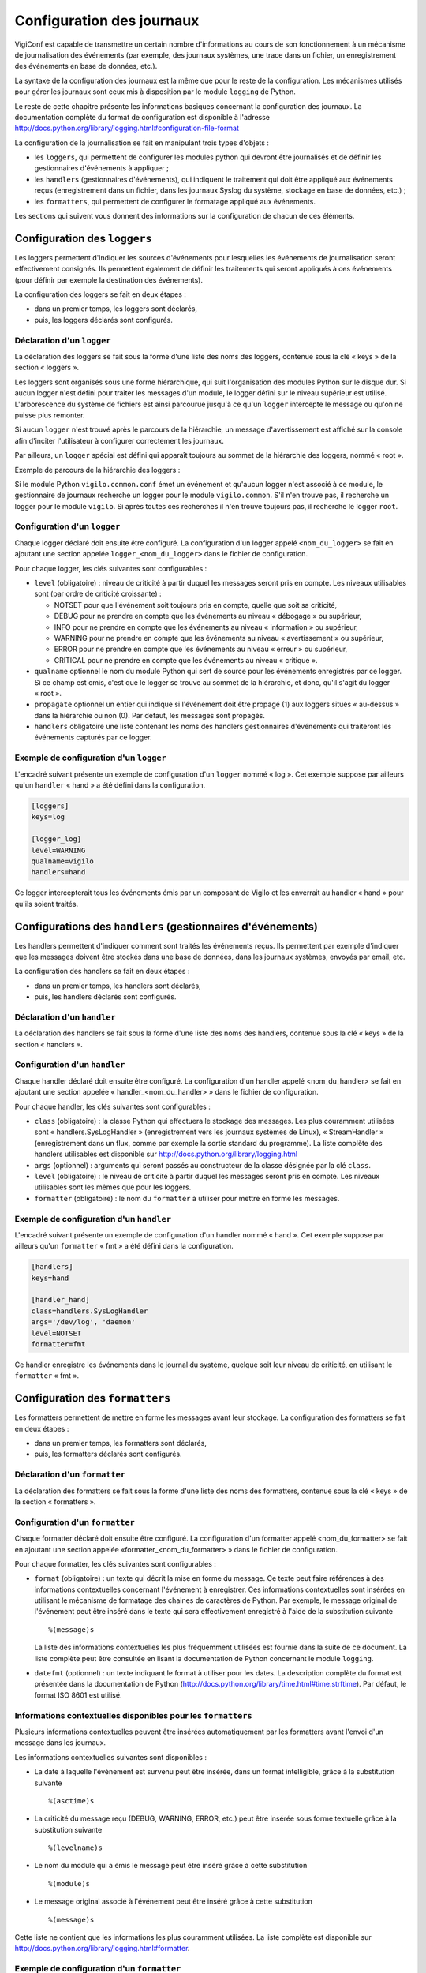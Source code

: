 Configuration des journaux
==========================

VigiConf est capable de transmettre un certain nombre d'informations au cours
de son fonctionnement à un mécanisme de journalisation des événements (par
exemple, des journaux systèmes, une trace dans un fichier, un enregistrement
des événements en base de données, etc.).

La syntaxe de la configuration des journaux est la même que pour le reste
de la configuration. Les mécanismes utilisés pour gérer les journaux sont
ceux mis à disposition par le module ``logging`` de Python.

Le reste de cette chapitre présente les informations basiques concernant
la configuration des journaux.
La documentation complète du format de configuration est disponible à l'adresse
http://docs.python.org/library/logging.html#configuration-file-format

La configuration de la journalisation se fait en manipulant
trois types d'objets :

-   les ``loggers``, qui permettent de configurer les modules python qui devront
    être journalisés et de définir les gestionnaires d'événements à appliquer ;
-   les ``handlers`` (gestionnaires d'événements), qui indiquent le traitement
    qui doit être appliqué aux événements reçus (enregistrement dans un
    fichier, dans les journaux Syslog du système, stockage en base de données,
    etc.) ;
-   les ``formatters``, qui permettent de configurer le formatage appliqué
    aux événements.

Les sections qui suivent vous donnent des informations sur la configuration
de chacun de ces éléments.


Configuration des ``loggers``
-----------------------------
Les loggers permettent d'indiquer les sources d'événements pour lesquelles
les événements de journalisation seront effectivement consignés.
Ils permettent également de définir les traitements qui seront appliqués
à ces événements (pour définir par exemple la destination des événements).

La configuration des loggers se fait en deux étapes :

- dans un premier temps, les loggers sont déclarés,
- puis, les loggers déclarés sont configurés.

Déclaration d'un ``logger``
^^^^^^^^^^^^^^^^^^^^^^^^^^^
La déclaration des loggers se fait sous la forme d'une liste des noms
des loggers, contenue sous la clé « keys » de la section « loggers ».

Les loggers sont organisés sous une forme hiérarchique, qui suit l'organisation
des modules Python sur le disque dur. Si aucun logger n'est défini pour traiter
les messages d'un module, le logger défini sur le niveau supérieur est utilisé.
L'arborescence du système de fichiers est ainsi parcourue jusqu'à ce qu'un
``logger`` intercepte le message ou qu'on ne puisse plus remonter.

Si aucun ``logger`` n'est trouvé après le parcours de la hiérarchie, un message
d'avertissement est affiché sur la console afin d'inciter l'utilisateur
à configurer correctement les journaux.

Par ailleurs, un ``logger`` spécial est défini qui apparaît toujours au sommet
de la hiérarchie des loggers, nommé « root ».

Exemple de parcours de la hiérarchie des loggers :

Si le module Python ``vigilo.common.conf`` émet un événement
et qu'aucun logger n'est associé à ce module, le gestionnaire de journaux
recherche un logger pour le module ``vigilo.common``. S'il n'en trouve pas,
il recherche un logger pour le module ``vigilo``.
Si après toutes ces recherches il n'en trouve toujours pas,
il recherche le logger ``root``.

Configuration d'un ``logger``
^^^^^^^^^^^^^^^^^^^^^^^^^^^^^
Chaque logger déclaré doit ensuite être configuré. La configuration d'un logger
appelé ``<nom_du_logger>`` se fait en ajoutant une section appelée
``logger_<nom_du_logger>`` dans le fichier de configuration.

Pour chaque logger, les clés suivantes sont configurables :

-   ``level`` (obligatoire) : niveau de criticité à partir duquel les messages
    seront pris en compte. Les niveaux utilisables sont (par ordre de criticité
    croissante) :

    *   NOTSET pour que l'événement soit toujours pris en compte,
        quelle que soit sa criticité,

    *   DEBUG pour ne prendre en compte que les événements
        au niveau « débogage » ou supérieur,

    *   INFO pour ne prendre en compte que les événements
        au niveau « information » ou supérieur,

    *   WARNING pour ne prendre en compte que les événements
        au niveau « avertissement » ou supérieur,

    *   ERROR pour ne prendre en compte que les événements
        au niveau « erreur » ou supérieur,

    *   CRITICAL pour ne prendre en compte que les événements
        au niveau « critique ».

-   ``qualname`` optionnel le nom du module Python qui sert de source
    pour les événements enregistrés par ce logger. Si ce champ est omis,
    c'est que le logger se trouve au sommet de la hiérarchie, et donc,
    qu'il s'agit du logger « root ».

-   ``propagate`` optionnel un entier qui indique si l'événement
    doit être propagé (1) aux loggers situés « au-dessus » dans
    la hiérarchie ou non (0). Par défaut, les messages sont propagés.

-   ``handlers`` obligatoire une liste contenant les noms des handlers gestionnaires d'événements qui traiteront les événements capturés par ce logger.


Exemple de configuration d'un ``logger``
^^^^^^^^^^^^^^^^^^^^^^^^^^^^^^^^^^^^^^^^
L'encadré suivant présente un exemple de configuration d'un ``logger``
nommé « log ». Cet exemple suppose par ailleurs qu'un ``handler`` « hand »
a été défini dans la configuration.

..  sourcecode:: ini

    [loggers]
    keys=log

    [logger_log]
    level=WARNING
    qualname=vigilo
    handlers=hand

Ce logger intercepterait tous les événements émis par un composant de Vigilo
et les enverrait au handler « hand » pour qu'ils soient traités.


Configurations des ``handlers`` (gestionnaires d'événements)
------------------------------------------------------------
Les handlers permettent d'indiquer comment sont traités les événements reçus.
Ils permettent par exemple d'indiquer que les messages doivent être stockés
dans une base de données, dans les journaux systèmes, envoyés par email, etc.

La configuration des handlers se fait en deux étapes :

- dans un premier temps, les handlers sont déclarés,
- puis, les handlers déclarés sont configurés.

Déclaration d'un ``handler``
^^^^^^^^^^^^^^^^^^^^^^^^^^^^
La déclaration des handlers se fait sous la forme d'une liste des noms
des handlers, contenue sous la clé « keys » de la section « handlers ».

Configuration d'un ``handler``
^^^^^^^^^^^^^^^^^^^^^^^^^^^^^^
Chaque handler déclaré doit ensuite être configuré. La configuration
d'un handler appelé <nom_du_handler> se fait en ajoutant une section
appelée « handler_<nom_du_handler> » dans le fichier de configuration.

Pour chaque handler, les clés suivantes sont configurables :

-   ``class`` (obligatoire) : la classe Python qui effectuera le stockage
    des messages. Les plus couramment utilisées sont « handlers.SysLogHandler »
    (enregistrement vers les journaux systèmes de Linux),
    « StreamHandler » (enregistrement dans un flux, comme par exemple
    la sortie standard du programme).
    La liste complète des handlers utilisables est disponible sur
    http://docs.python.org/library/logging.html

-   ``args`` (optionnel) : arguments qui seront passés au constructeur
    de la classe désignée par la clé ``class``.

-   ``level`` (obligatoire) : le niveau de criticité à partir duquel
    les messages seront pris en compte. Les niveaux utilisables
    sont les mêmes que pour les loggers.

-   ``formatter`` (obligatoire) : le nom du ``formatter`` à utiliser
    pour mettre en forme les messages.

Exemple de configuration d'un ``handler``
^^^^^^^^^^^^^^^^^^^^^^^^^^^^^^^^^^^^^^^^^
L'encadré suivant présente un exemple de configuration d'un handler
nommé « hand ». Cet exemple suppose par ailleurs qu'un ``formatter`` « fmt »
a été défini dans la configuration.

..  sourcecode:: ini

    [handlers]
    keys=hand

    [handler_hand]
    class=handlers.SysLogHandler
    args='/dev/log', 'daemon'
    level=NOTSET
    formatter=fmt

Ce handler enregistre les événements dans le journal du système,
quelque soit leur niveau de criticité, en utilisant le ``formatter`` « fmt ».


Configuration des ``formatters``
--------------------------------
Les formatters permettent de mettre en forme les messages avant leur stockage.
La configuration des formatters se fait en deux étapes :

- dans un premier temps, les formatters sont déclarés,
- puis, les formatters déclarés sont configurés.

Déclaration d'un ``formatter``
^^^^^^^^^^^^^^^^^^^^^^^^^^^^^^
La déclaration des formatters se fait sous la forme d'une liste des noms
des formatters, contenue sous la clé « keys » de la section « formatters ».

Configuration d'un ``formatter``
^^^^^^^^^^^^^^^^^^^^^^^^^^^^^^^^
Chaque formatter déclaré doit ensuite être configuré. La configuration
d'un formatter appelé <nom_du_formatter> se fait en ajoutant une section
appelée «formatter_<nom_du_formatter> » dans le fichier de configuration.

Pour chaque formatter, les clés suivantes sont configurables :

-   ``format`` (obligatoire) : un texte qui décrit la mise en forme du message.
    Ce texte peut faire références à des informations contextuelles concernant
    l'événement à enregistrer. Ces informations contextuelles sont insérées
    en utilisant le mécanisme de formatage des chaines de caractères de Python.
    Par exemple, le message original de l'événement peut être inséré
    dans le texte qui sera effectivement enregistré à l'aide de la
    substitution suivante ::

        %(message)s

    La liste des informations contextuelles les plus fréquemment utilisées
    est fournie dans la suite de ce document. La liste complète peut être
    consultée en lisant la documentation de Python concernant le module
    ``logging``.

-   ``datefmt`` (optionnel) : un texte indiquant le format à utiliser
    pour les dates. La description complète du format est présentée
    dans la documentation de Python
    (http://docs.python.org/library/time.html#time.strftime).
    Par défaut, le format ISO 8601 est utilisé.


Informations contextuelles disponibles pour les ``formatters``
^^^^^^^^^^^^^^^^^^^^^^^^^^^^^^^^^^^^^^^^^^^^^^^^^^^^^^^^^^^^^^
Plusieurs informations contextuelles peuvent être insérées automatiquement
par les formatters avant l'envoi d'un message dans les journaux.

Les informations contextuelles suivantes sont disponibles :

-   La date à laquelle l'événement est survenu peut être insérée,
    dans un format intelligible, grâce à la substitution suivante ::

        %(asctime)s

-   La criticité du message reçu (DEBUG, WARNING, ERROR, etc.) peut être
    insérée sous forme textuelle grâce à la substitution suivante ::

        %(levelname)s

-   Le nom du module qui a émis le message peut être inséré grâce à cette
    substitution ::

        %(module)s

-   Le message original associé à l'événement peut être inséré grâce à cette
    substitution ::

        %(message)s

Cette liste ne contient que les informations les plus couramment utilisées.
La liste complète est disponible sur
http://docs.python.org/library/logging.html#formatter.

Exemple de configuration d'un ``formatter``
^^^^^^^^^^^^^^^^^^^^^^^^^^^^^^^^^^^^^^^^^^^
L'encadré suivant présente un exemple de configuration d'un formatter
nommé « fmt ».

..  sourcecode:: ini

    [formatters]
    keys=fmt

    [formatter_fmt]
    format=[%(asctime)s] %(levelname)s – %(message)s
    datefmt=%a, %d %b %Y %H:%M:%S

Ce formateur affiche le niveau de criticité (sous forme textuelle) ainsi que
le message de l'événement original. Le message est précédé de la date.

Un exemple de message enregistré en utilisant ce formateur serait ::

    [Thu, 28 Jun 2001 14:17:15] ERROR – Could not connect to memcached.


Exemple de configuration complète des journaux
----------------------------------------------
L'encadré qui suit donne un exemple simple mais complet d'une configuration
des journaux dans le cas du corrélateur de Vigilo. Le résultat de cette
configuration est ensuite détaillé.

..  sourcecode:: ini

    [loggers]
    keys = root,rules

    [handlers]
    keys = syslog

    [formatters]
    keys = generic

    [logger_root]
    level = WARNING
    handlers = syslog

    [logger_rules]
    level = INFO
    handlers = syslog
    qualname = vigilo.correlator.rules

    [handler_syslog]
    class=handlers.SysLogHandler
    level=DEBUG
    formatter=nullFormatter
    args='/dev/log', 'daemon'

    [formatter_generic]
    format = %(message)s
    datefmt =

Dans cette configuration, tous les messages émis par le corrélateur
et qui ont un niveau de criticité au moins équivalent à « WARNING »
sont enregistrés dans les journaux du système (syslog).

Par ailleurs, les messages issus des règles de corrélation
(module Python ``vigilo.correlator.rules``) sont consignés
dès lors que leur niveau de criticité est supérieur ou égal à « INFO ».

Le message enregistré a un formatage « brut » où seul le message apparaît.
En effet, dans le cas d'un handler de type « handlers.SysLogHandler »,
il n'est pas nécessaire d'ajouter des informations supplémentaires
(nom et PID du processus qui a envoyé l'événement, heure où l'événement
a été consigné, etc.). Le système ajoute automatiquement ces informations
à l'événement.


.. vim: set tw=79 :
